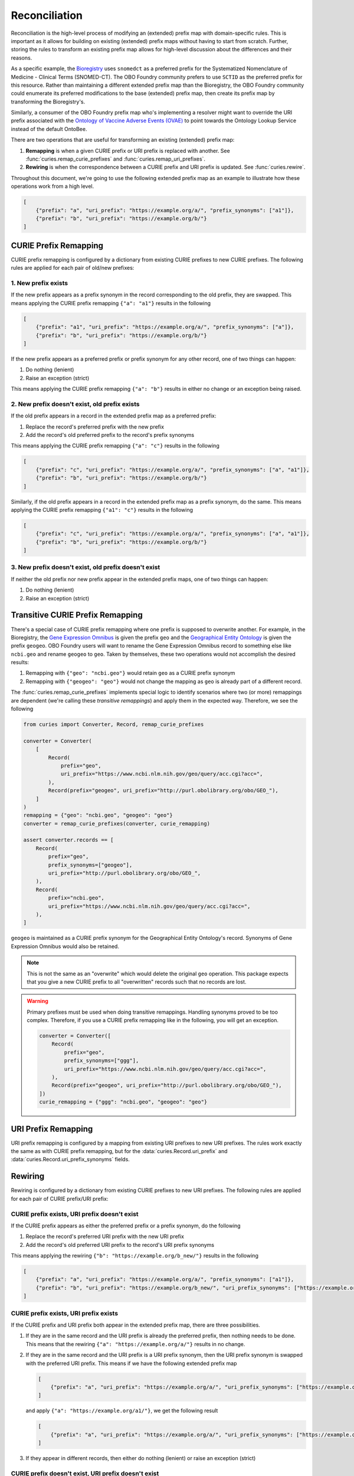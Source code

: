 Reconciliation
==============

Reconciliation is the high-level process of modifying an (extended) prefix map with
domain-specific rules. This is important as it allows for building on existing
(extended) prefix maps without having to start from scratch. Further, storing the rules
to transform an existing prefix map allows for high-level discussion about the
differences and their reasons.

As a specific example, the `Bioregistry <https://bioregistry.io/>`_ uses ``snomedct`` as
a preferred prefix for the Systematized Nomenclature of Medicine - Clinical Terms
(SNOMED-CT). The OBO Foundry community prefers to use ``SCTID`` as the preferred prefix
for this resource. Rather than maintaining a different extended prefix map than the
Bioregistry, the OBO Foundry community could enumerate its preferred modifications to
the base (extended) prefix map, then create its prefix map by transforming the
Bioregistry's.

Similarly, a consumer of the OBO Foundry prefix map who's implementing a resolver might
want to override the URI prefix associated with the `Ontology of Vaccine Adverse Events
(OVAE) <https://bioregistry.io/registry/ovae>`_ to point towards the Ontology Lookup
Service instead of the default OntoBee.

There are two operations that are useful for transforming an existing (extended) prefix
map:

1. **Remapping** is when a given CURIE prefix or URI prefix is replaced with another.
   See :func:`curies.remap_curie_prefixes` and :func:`curies.remap_uri_prefixes`.
2. **Rewiring** is when the correspondence between a CURIE prefix and URI prefix is
   updated. See :func:`curies.rewire`.

Throughout this document, we're going to use the following extended prefix map as an
example to illustrate how these operations work from a high level.

.. code-block:: json

    [
        {"prefix": "a", "uri_prefix": "https://example.org/a/", "prefix_synonyms": ["a1"]},
        {"prefix": "b", "uri_prefix": "https://example.org/b/"}
    ]

CURIE Prefix Remapping
----------------------

CURIE prefix remapping is configured by a dictionary from existing CURIE prefixes to new
CURIE prefixes. The following rules are applied for each pair of old/new prefixes:

1. New prefix exists
~~~~~~~~~~~~~~~~~~~~

If the new prefix appears as a prefix synonym in the record corresponding to the old
prefix, they are swapped. This means applying the CURIE prefix remapping ``{"a": "a1"}``
results in the following

.. code-block:: json

    [
        {"prefix": "a1", "uri_prefix": "https://example.org/a/", "prefix_synonyms": ["a"]},
        {"prefix": "b", "uri_prefix": "https://example.org/b/"}
    ]

If the new prefix appears as a preferred prefix or prefix synonym for any other record,
one of two things can happen:

1. Do nothing (lenient)
2. Raise an exception (strict)

This means applying the CURIE prefix remapping ``{"a": "b"}`` results in either no
change or an exception being raised.

2. New prefix doesn't exist, old prefix exists
~~~~~~~~~~~~~~~~~~~~~~~~~~~~~~~~~~~~~~~~~~~~~~

If the old prefix appears in a record in the extended prefix map as a preferred prefix:

1. Replace the record's preferred prefix with the new prefix
2. Add the record's old preferred prefix to the record's prefix synonyms

This means applying the CURIE prefix remapping ``{"a": "c"}`` results in the following

.. code-block:: json

    [
        {"prefix": "c", "uri_prefix": "https://example.org/a/", "prefix_synonyms": ["a", "a1"]},
        {"prefix": "b", "uri_prefix": "https://example.org/b/"}
    ]

Similarly, if the old prefix appears in a record in the extended prefix map as a prefix
synonym, do the same. This means applying the CURIE prefix remapping ``{"a1": "c"}``
results in the following

.. code-block:: json

    [
        {"prefix": "c", "uri_prefix": "https://example.org/a/", "prefix_synonyms": ["a", "a1"]},
        {"prefix": "b", "uri_prefix": "https://example.org/b/"}
    ]

3. New prefix doesn't exist, old prefix doesn't exist
~~~~~~~~~~~~~~~~~~~~~~~~~~~~~~~~~~~~~~~~~~~~~~~~~~~~~

If neither the old prefix nor new prefix appear in the extended prefix maps, one of two
things can happen:

1. Do nothing (lenient)
2. Raise an exception (strict)

Transitive CURIE Prefix Remapping
---------------------------------

There's a special case of CURIE prefix remapping where one prefix is supposed to
overwrite another. For example, in the Bioregistry, the `Gene Expression Omnibus
<https://www.ncbi.nlm.nih.gov/geo/>`_ is given the prefix ``geo`` and the `Geographical
Entity Ontology <https://obofoundry.org/ontology/geo>`_ is given the prefix ``geogeo``.
OBO Foundry users will want to rename the Gene Expression Omnibus record to something
else like ``ncbi.geo`` and rename ``geogeo`` to ``geo``. Taken by themselves, these two
operations would not accomplish the desired results:

1. Remapping with ``{"geo": "ncbi.geo"}`` would retain ``geo`` as a CURIE prefix synonym
2. Remapping with ``{"geogeo": "geo"}`` would not change the mapping as ``geo`` is
   already part of a different record.

The :func:`curies.remap_curie_prefixes` implements special logic to identify scenarios
where two (or more) remappings are dependent (we're calling these *transitive
remappings*) and apply them in the expected way. Therefore, we see the following

.. code-block:: python

    from curies import Converter, Record, remap_curie_prefixes

    converter = Converter(
        [
            Record(
                prefix="geo",
                uri_prefix="https://www.ncbi.nlm.nih.gov/geo/query/acc.cgi?acc=",
            ),
            Record(prefix="geogeo", uri_prefix="http://purl.obolibrary.org/obo/GEO_"),
        ]
    )
    remapping = {"geo": "ncbi.geo", "geogeo": "geo"}
    converter = remap_curie_prefixes(converter, curie_remapping)

    assert converter.records == [
        Record(
            prefix="geo",
            prefix_synonyms=["geogeo"],
            uri_prefix="http://purl.obolibrary.org/obo/GEO_",
        ),
        Record(
            prefix="ncbi.geo",
            uri_prefix="https://www.ncbi.nlm.nih.gov/geo/query/acc.cgi?acc=",
        ),
    ]

``geogeo`` is maintained as a CURIE prefix synonym for the Geographical Entity
Ontology's record. Synonyms of Gene Expression Omnibus would also be retained.

.. note::

    This is not the same as an "overwrite" which would delete the original ``geo``
    operation. This package expects that you give a new CURIE prefix to all
    "overwritten" records such that no records are lost.

.. warning::

    Primary prefixes must be used when doing transitive remappings. Handling synonyms
    proved to be too complex. Therefore, if you use a CURIE prefix remapping like in the
    following, you will get an exception.

    .. code-block::

        converter = Converter([
            Record(
                prefix="geo",
                prefix_synonyms=["ggg"],
                uri_prefix="https://www.ncbi.nlm.nih.gov/geo/query/acc.cgi?acc=",
            ),
            Record(prefix="geogeo", uri_prefix="http://purl.obolibrary.org/obo/GEO_"),
        ])
        curie_remapping = {"ggg": "ncbi.geo", "geogeo": "geo"}

URI Prefix Remapping
--------------------

URI prefix remapping is configured by a mapping from existing URI prefixes to new URI
prefixes. The rules work exactly the same as with CURIE prefix remapping, but for the
:data:`curies.Record.uri_prefix` and :data:`curies.Record.uri_prefix_synonyms` fields.

Rewiring
--------

Rewiring is configured by a dictionary from existing CURIE prefixes to new URI prefixes.
The following rules are applied for each pair of CURIE prefix/URI prefix:

CURIE prefix exists, URI prefix doesn't exist
~~~~~~~~~~~~~~~~~~~~~~~~~~~~~~~~~~~~~~~~~~~~~

If the CURIE prefix appears as either the preferred prefix or a prefix synonym, do the
following

1. Replace the record's preferred URI prefix with the new URI prefix
2. Add the record's old preferred URI prefix to the record's URI prefix synonyms

This means applying the rewiring ``{"b": "https://example.org/b_new/"}`` results in the
following

.. code-block:: json

    [
        {"prefix": "a", "uri_prefix": "https://example.org/a/", "prefix_synonyms": ["a1"]},
        {"prefix": "b", "uri_prefix": "https://example.org/b_new/", "uri_prefix_synonyms": ["https://example.org/b/"]}
    ]

CURIE prefix exists, URI prefix exists
~~~~~~~~~~~~~~~~~~~~~~~~~~~~~~~~~~~~~~

If the CURIE prefix and URI prefix both appear in the extended prefix map, there are
three possibilities.

1. If they are in the same record and the URI prefix is already the preferred prefix,
   then nothing needs to be done. This means that the rewiring ``{"a":
   "https://example.org/a/"}`` results in no change.
2. If they are in the same record and the URI prefix is a URI prefix synonym, then the
   URI prefix synonym is swapped with the preferred URI prefix. This means if we have
   the following extended prefix map

   .. code-block:: json

       [
           {"prefix": "a", "uri_prefix": "https://example.org/a/", "uri_prefix_synonyms": ["https://example.org/a1/"]}
       ]

   and apply ``{"a": "https://example.org/a1/"}``, we get the following result

   .. code-block:: json

       [
           {"prefix": "a", "uri_prefix": "https://example.org/a/", "uri_prefix_synonyms": ["https://example.org/a1/"]}
       ]

3. If they appear in different records, then either do nothing (lenient) or raise an
   exception (strict)

CURIE prefix doesn't exist, URI prefix doesn't exist
~~~~~~~~~~~~~~~~~~~~~~~~~~~~~~~~~~~~~~~~~~~~~~~~~~~~

If the CURIE prefix doesn't appear in the extended prefix map, then nothing is done.
Adding fully novel content to the extended prefix map can be done with other operations
such as :meth`:curies.Converter.add_record` or :func:`curies.chain`.

.. note::

    There is discussion whether this case could be extended with the following: if the
    CURIE prefix doesn't exist in the extended prefix map, then the pair is simply
    appended. This means applying the rewiring ``{"c": "https://example.org/c"}``
    results in the following

    .. code-block:: json

        [
            {"prefix": "a", "uri_prefix": "https://example.org/a/", "prefix_synonyms": ["a1"]},
            {"prefix": "b", "uri_prefix": "https://example.org/b/"},
            {"prefix": "c", "uri_prefix": "https://example.org/c/"}
        ]

    This is not included in the base implementation because it conflates the job of
    "rewiring" with appending to the extended prefix map

CURIE prefix doesn't exist, URI prefix exists
~~~~~~~~~~~~~~~~~~~~~~~~~~~~~~~~~~~~~~~~~~~~~

If the URI prefix appears as either a preferred URI prefix or as a URI prefix synonym in
any record in the extended prefix map, do one of the following:

1. Do nothing (lenient)
2. Raise an exception (strict)
